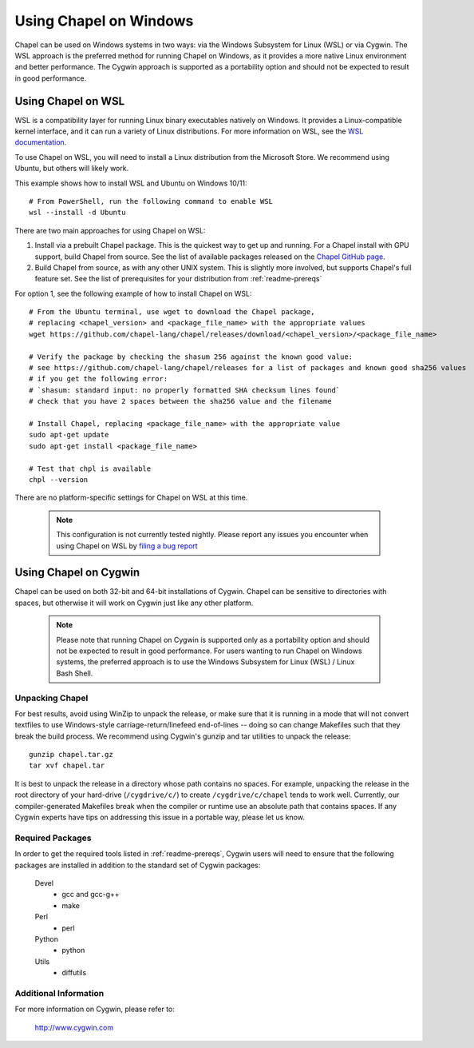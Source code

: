 .. _readme-windows:

=======================
Using Chapel on Windows
=======================

Chapel can be used on Windows systems in two ways: via the Windows Subsystem
for Linux (WSL) or via Cygwin. The WSL approach is the preferred method for
running Chapel on Windows, as it provides a more native Linux environment and
better performance. The Cygwin approach is supported as a portability option
and should not be expected to result in good performance.


-------------------
Using Chapel on WSL
-------------------

WSL is a compatibility layer for running Linux binary executables natively on
Windows. It provides a Linux-compatible kernel interface, and it can run a
variety of Linux distributions. For more information on WSL, see the
`WSL documentation <https://docs.microsoft.com/en-us/windows/wsl/about>`_.

To use Chapel on WSL, you will need to install a Linux distribution from the
Microsoft Store. We recommend using Ubuntu, but others will likely work.

This example shows how to install WSL and Ubuntu on Windows 10/11::

    # From PowerShell, run the following command to enable WSL
    wsl --install -d Ubuntu


There are two main approaches for using Chapel on WSL:

1) Install via a prebuilt Chapel package. This is the quickest way to get up
   and running. For a Chapel install with GPU support, build Chapel from source.
   See the list of available packages released on the `Chapel GitHub page <https://github.com/chapel-lang/chapel/releases>`_.

2) Build Chapel from source, as with any other UNIX system. This is slightly
   more involved, but supports Chapel's full feature set. See the list of prerequisites
   for your distribution from :ref:`readme-prereqs`


For option 1, see the following example of how to install Chapel on WSL::

    # From the Ubuntu terminal, use wget to download the Chapel package,
    # replacing <chapel_version> and <package_file_name> with the appropriate values
    wget https://github.com/chapel-lang/chapel/releases/download/<chapel_version>/<package_file_name>

    # Verify the package by checking the shasum 256 against the known good value:
    # see https://github.com/chapel-lang/chapel/releases for a list of packages and known good sha256 values
    # if you get the following error:
    # `shasum: standard input: no properly formatted SHA checksum lines found`
    # check that you have 2 spaces between the sha256 value and the filename

    # Install Chapel, replacing <package_file_name> with the appropriate value
    sudo apt-get update
    sudo apt-get install <package_file_name>

    # Test that chpl is available
    chpl --version

There are no platform-specific settings for Chapel on WSL at this time.

  .. note::

    This configuration is not currently tested nightly. Please report any issues
    you encounter when using Chapel on WSL by `filing a bug report
    <https://github.com/chapel-lang/chapel/issues/new>`_

----------------------
Using Chapel on Cygwin
----------------------

Chapel can be used on both 32-bit and 64-bit installations of Cygwin.
Chapel can be sensitive to directories with spaces, but otherwise it
will work on Cygwin just like any other platform.

   .. note::

     Please note that running Chapel on Cygwin is supported only as a
     portability option and should not be expected to result in good
     performance.  For users wanting to run Chapel on Windows systems,
     the preferred approach is to use the Windows Subsystem for Linux (WSL)
     / Linux Bash Shell.


Unpacking Chapel
----------------

For best results, avoid using WinZip to unpack the release, or make
sure that it is running in a mode that will not convert textfiles to
use Windows-style carriage-return/linefeed end-of-lines -- doing so
can change Makefiles such that they break the build process. We
recommend using Cygwin's gunzip and tar utilities to unpack the
release::

    gunzip chapel.tar.gz
    tar xvf chapel.tar

It is best to unpack the release in a directory whose path contains no
spaces. For example, unpacking the release in the root directory of your
hard-drive (``/cygdrive/c/``) to create ``/cygdrive/c/chapel`` tends to
work well. Currently, our compiler-generated Makefiles break when the
compiler or runtime use an absolute path that contains spaces. If any
Cygwin experts have tips on addressing this issue in a portable way,
please let us know.


Required Packages
-----------------

In order to get the required tools listed in :ref:`readme-prereqs`,
Cygwin users will need to ensure that the following packages are
installed in addition to the standard set of Cygwin packages:

    Devel
      + gcc and gcc-g++
      + make
    Perl
      + perl
    Python
      + python
    Utils
      + diffutils


Additional Information
----------------------

For more information on Cygwin, please refer to:

    http://www.cygwin.com
